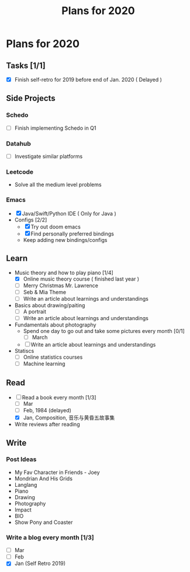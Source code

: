 #+TITLE: Plans for 2020

* Plans for 2020
** Tasks [1/1]
   - [X] Finish self-retro for 2019 before end of Jan. 2020 ( Delayed )

** Side Projects
*** Schedo
   - [ ] Finish implementing Schedo in Q1

*** Datahub
   - [ ] Investigate similar platforms

*** Leetcode
   - Solve all the medium level problems

*** Emacs
   - [X] Java/Swift/Python IDE ( Only for Java )
   - Configs [2/2]
     + [X] Try out doom emacs
     + [X] Find personally preferred bindings
     + Keep adding new bindings/configs

** Learn
   - Music theory and how to play piano [1/4]
     + [X] Online music theory course ( finished last year )
     + [ ] Merry Christmas Mr. Lawrence
     + [ ] Seb & Mia Theme
     + [ ] Write an article about learnings and understandings

   - Basics about drawing/paiting
     + [ ] A portrait
     + [ ] Write an article about learnings and understandings

   - Fundamentals about photography
     + Spend one day to go out and take some pictures every month [0/1]
       + [ ] March
     + [ ] Write an article about learnings and understandings

   - Statiscs
     + [ ] Online statistics courses
     + [ ] Machine learning

** Read
   - [-] Read a book every month [1/3]
     + [ ] Mar
     + [ ] Feb, 1984 (delayed)
     + [X] Jan, Composition, 音乐与黄昏五故事集

   - Write reviews after reading

** Write

*** Post Ideas
    - My Fav Character in Friends - Joey
    - Mondrian And His Grids
    - Langlang
    - Piano
    - Drawing
    - Photography
    - Impact
    - BIO
    - Show Pony and Coaster

*** Write a blog every month [1/3]
    - [ ] Mar
    - [ ] Feb
    - [X] Jan (Self Retro 2019)
